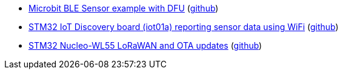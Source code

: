 * xref:examples/nrf52/microbit/ble/README.adoc[Microbit BLE Sensor example with DFU] (link:https://github.com/drogue-iot/drogue-device/tree/main/examples/nrf52/microbit/ble[github])
* xref:examples/stm32l4/iot01a/app/README.adoc[STM32 IoT Discovery board (iot01a) reporting sensor data using WiFi] (link:https://github.com/drogue-iot/drogue-device/tree/main/examples/stm32l4/iot01a/app[github])
* xref:examples/stm32wl/nucleo-wl55/app/README.adoc[STM32 Nucleo-WL55 LoRaWAN and OTA updates] (link:https://github.com/drogue-iot/drogue-device/tree/main/examples/stm32wl/nucleo-wl55/app[github])
